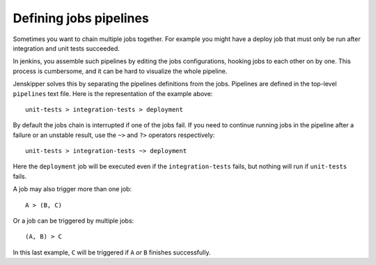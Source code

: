 Defining jobs pipelines
=======================

Sometimes you want to chain multiple jobs together. For example you might have
a deploy job that must only be run after integration and unit tests succeeded.

In jenkins, you assemble such pipelines by editing the jobs configurations,
hooking jobs to each other on by one. This process is cumbersome, and it can be
hard to visualize the whole pipeline.

Jenskipper solves this by separating the pipelines definitions from the jobs.
Pipelines are defined in the top-level ``pipelines`` text file. Here is the
representation of the example above::

    unit-tests > integration-tests > deployment

By default the jobs chain is interrupted if one of the jobs fail. If you need
to continue running jobs in the pipeline after a failure or an unstable result,
use the ``~>`` and ``?>`` operators respectively::

    unit-tests > integration-tests ~> deployment

Here the ``deployment`` job will be executed even if the ``integration-tests``
fails, but nothing will run if ``unit-tests`` fails.

A job may also trigger more than one job::

    A > (B, C)

Or a job can be triggered by multiple jobs::

    (A, B) > C

In this last example, ``C`` will be triggered if ``A`` *or* ``B`` finishes
successfully.
